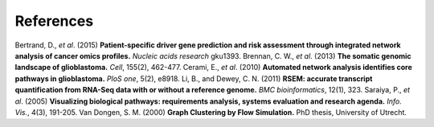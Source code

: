 **********
References
**********

Bertrand, D., *et al*. (2015) **Patient-specific driver gene prediction and risk assessment through integrated network analysis of cancer omics profiles.** *Nucleic acids research* gku1393.
Brennan, C. W., *et al*. (2013) **The somatic genomic landscape of glioblastoma.** *Cell*, 155(2), 462-477.
Cerami, E., *et al*. (2010) **Automated network analysis identifies core pathways in glioblastoma.** *PloS one*, 5(2), e8918.
Li, B., and Dewey, C. N. (2011) **RSEM: accurate transcript quantification from RNA-Seq data with or without a reference genome.** *BMC bioinformatics*, 12(1), 323.
Saraiya, P., *et al*. (2005) **Visualizing biological pathways: requirements analysis, systems evaluation and research agenda.** *Info. Vis.*, 4(3), 191-205.
Van Dongen, S. M. (2000) **Graph Clustering by Flow Simulation.** PhD thesis, University of Utrecht.


